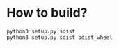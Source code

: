 * How to build?
#+begin_src shell
python3 setup.py sdist
python3 setup.py sdist bdist_wheel
#+end_src
